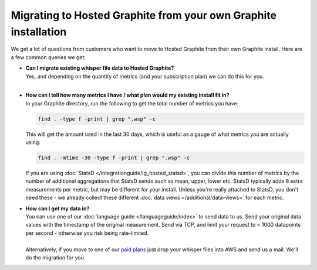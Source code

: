 Migrating to Hosted Graphite from your own Graphite installation
================================================================

.. index:: whisper, whisper files, graphite whisper

We get a lot of questions from customers who want to move to Hosted Graphite from their own Graphite install. Here are a
few common queries we get:

- | **Can I migrate existing whisper file data to Hosted Graphite?**
  | Yes, and depending on the quantity of metrics (and your subscription plan) we can do this for you.
  |
- | **How can I tell how many metrics I have / what plan would my existing install fit in?**
  | In your Graphite directory, run the following to get the total number of metrics you have:

  .. code-block:: bash

      find . -type f -print | grep ".wsp" -c


  This will get the amount used in the last 30 days, which is useful as a gauge of what metrics you are actually using:

  .. code-block:: bash

      find . -mtime -30 -type f -print | grep ".wsp" -c


  If you are using :doc:`StatsD </integrationguide/ig_hosted_statsd>`, you can divide this number of metrics by the number of additional aggregations that StatsD sends such as mean, upper, lower etc.
  StatsD typically adds 8 extra measurements per metric, but may be different for your install. Unless you're really attached to StatsD,
  you don't need these - we already collect these different :doc:`data views </additional/data-views>` for each metric.

.. index:: data import

- | **How can I get my data in?**
  | You can use one of our :doc:`language guide </languageguide/index>` to send data to us. Send your original data values with the timestamp of the original measurement. Send via TCP, and limit your request to < 1000 datapoints per second - otherwise you risk being rate-limited.
  |
  | Alternatively, if you move to one of our `paid plans <https://www.metricfire.com/pricing/>`_ just drop your whisper files into AWS and send us a mail. We'll do the migration for you.

